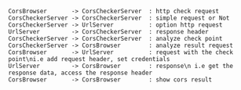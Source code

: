 
#+BEGIN_SRC plantuml :file ./image/time.png
CorsBrowser       -> CorsCheckerServer  : http check request
CorsCheckerServer -> CorsCheckerServer  : simple request or Not
CorsCheckerServer -> UrlServer          : option http request
UrlServer         -> CorsCheckerServer  : response header
CorsCheckerServer -> CorsCheckerServer  : analyze check point
CorsCheckerServer -> CorsBrowser        : analyze result request
CorsBrowser       -> UrlServer          : request with the check point\ni.e add request header, set credentials
UrlServer         -> CorsBrowser        : response\n i.e get the response data, access the response header
CorsBrowser       -> CorsBrowser        : show cors result
#+END_SRC

#+RESULTS:
